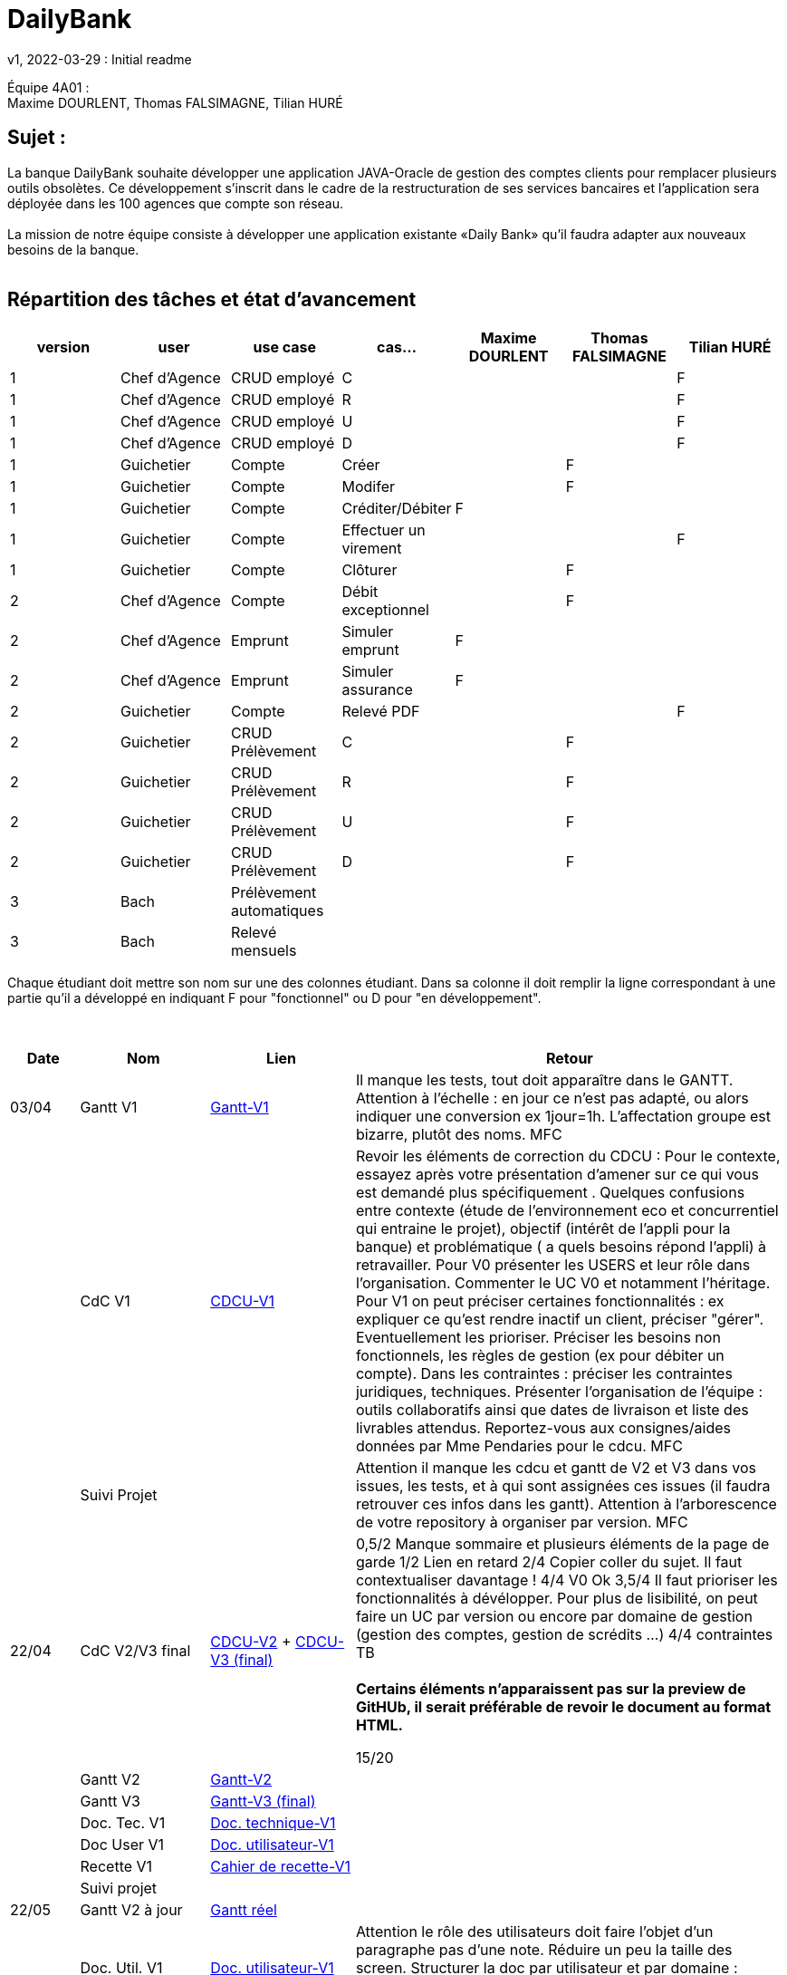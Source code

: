 = DailyBank
v1, 2022-03-29 : Initial readme
:icons: font
:experimental:


Équipe 4A01 : +
Maxime DOURLENT, Thomas FALSIMAGNE, Tilian HURÉ


== Sujet :
[.text-justify]
La banque DailyBank souhaite développer une application JAVA-Oracle de gestion des comptes clients pour remplacer plusieurs outils obsolètes. Ce développement s’inscrit dans le cadre de la restructuration de ses services bancaires et l’application sera déployée dans les 100 agences que compte son réseau. +
 +
La mission de notre équipe consiste à développer une application existante «Daily Bank» qu’il faudra adapter aux nouveaux besoins de la banque. +
 +


== Répartition des tâches et état d'avancement
[options="header,footer"]
|=======================
|version|user     |use case   |cas...                 |   Maxime DOURLENT | Thomas FALSIMAGNE  |   Tilian HURÉ
|1    |Chef d'Agence    |CRUD employé  |C| | |F
|1    |Chef d'Agence    |CRUD employé  |R| | |F
|1    |Chef d'Agence    |CRUD employé  |U| | |F
|1    |Chef d'Agence    |CRUD employé  |D| | |F
|1    |Guichetier     | Compte | Créer| |F |
|1    |Guichetier     | Compte | Modifer| |F |
|1    |Guichetier     | Compte | Créditer/Débiter|F | |
|1    |Guichetier     | Compte | Effectuer un virement| | |F
|1    |Guichetier     | Compte | Clôturer| |F |
|2    |Chef d'Agence     | Compte | Débit exceptionnel||F |
|2    |Chef d'Agence     | Emprunt | Simuler emprunt|F| |
|2    |Chef d'Agence     | Emprunt | Simuler assurance|F| |
|2    |Guichetier     | Compte | Relevé PDF|| |F
|2    |Guichetier     | CRUD Prélèvement | C|| F|
|2    |Guichetier     | CRUD Prélèvement | R|| F|
|2    |Guichetier     | CRUD Prélèvement | U|| F|
|2    |Guichetier     | CRUD Prélèvement | D|| F|
|3    |Bach     | Prélèvement automatiques | || |
|3    |Bach     | Relevé mensuels | || |
|=======================

[.text-justify]
Chaque étudiant doit mettre son nom sur une des colonnes étudiant.
Dans sa colonne il doit remplir la ligne correspondant à une partie qu'il a développé en indiquant F pour "fonctionnel" ou D pour "en développement".

{empty} +

[cols="1,2,2,5",options=header]
|===
| Date    | Nom         |  Lien                             | Retour
| 03/04   | Gantt V1    |https://github.com/IUT-Blagnac/sae2022-bank-4a01/blob/main/V1/Gantt/Gantt-V1.pdf[Gantt-V1]| Il manque les tests, tout doit apparaître dans le GANTT. Attention à l'échelle : en jour ce n'est pas adapté, ou alors indiquer une conversion ex 1jour=1h. L'affectation groupe est bizarre, plutôt des noms. MFC
|         | CdC V1      |https://github.com/IUT-Blagnac/sae2022-bank-4a01/blob/main/V1/CDCU/CDCU-V1.adoc[CDCU-V1]|  Revoir les éléments de correction du CDCU :   Pour le contexte, essayez après votre présentation d'amener sur ce qui vous est demandé plus spécifiquement .   Quelques confusions entre contexte (étude de l’environnement eco et concurrentiel qui entraine le projet), objectif (intérêt de l’appli pour la banque) et problématique ( a quels besoins répond l’appli) à retravailler. Pour V0 présenter les USERS et leur rôle dans l’organisation. Commenter le UC V0 et notamment l’héritage. Pour V1 on peut préciser certaines fonctionnalités : ex expliquer ce qu’est rendre inactif un client, préciser "gérer". Eventuellement les prioriser. Préciser les besoins non fonctionnels, les règles de gestion (ex pour débiter un compte). Dans les contraintes : préciser les contraintes juridiques, techniques. Présenter l’organisation de l’équipe : outils collaboratifs ainsi que dates de livraison et liste des livrables attendus. Reportez-vous aux consignes/aides données par Mme Pendaries pour le cdcu. MFC
|         | Suivi Projet |                                   |   Attention il manque les cdcu et gantt de V2 et V3 dans vos issues, les tests, et à qui sont assignées ces issues (il faudra retrouver ces infos dans les gantt). Attention à l'arborescence de votre repository à organiser par version.  MFC         
| 22/04  | CdC V2/V3 final|https://github.com/IUT-Blagnac/sae2022-bank-4a01/blob/main/V2/CDCU/CDCU-V2.adoc[CDCU-V2] + https://github.com/IUT-Blagnac/sae2022-bank-4a01/blob/main/V3/CDCU/CDCU-V3.adoc[CDCU-V3 (final)]|  0,5/2	Manque sommaire et plusieurs éléments de la page de garde
1/2	Lien en retard
2/4	Copier coller du sujet. Il faut contextualiser davantage !
4/4  V0	Ok
3,5/4	Il faut prioriser les fonctionnalités à dévélopper. Pour plus de lisibilité, on peut faire un UC par version ou encore par domaine de gestion (gestion des comptes, gestion de scrédits …)
4/4 contraintes	TB +
 + 
*Certains éléments n'apparaissent pas sur la preview de GitHUb, [red]#il serait préférable de revoir le document au format HTML.#*
	
15/20	

|         | Gantt V2    |https://github.com/IUT-Blagnac/sae2022-bank-4a01/blob/main/V2/Gantt/Gantt-V2.pdf[Gantt-V2]|     
|         | Gantt V3 |https://github.com/IUT-Blagnac/sae2022-bank-4a01/blob/main/V3/Gantt/Gantt-V3.pdf[Gantt-V3 (final)]|     
|         | Doc. Tec. V1 |https://github.com/IUT-Blagnac/sae2022-bank-4a01/blob/main/V1/Documentation/Documentation_Technique-V1.adoc[Doc. technique-V1]|    
|         | Doc User V1    |https://github.com/IUT-Blagnac/sae2022-bank-4a01/blob/main/V1/Documentation/Documentation_Utilisateur-V1.adoc[Doc. utilisateur-V1]|
|         | Recette V1  |https://github.com/IUT-Blagnac/sae2022-bank-4a01/blob/main/V1/Cahier_de_recette/Cahier_de_recette-V1.adoc[Cahier de recette-V1]| 
|         | Suivi projet|   | 
| 22/05   | Gantt V2  à jour    |https://github.com/IUT-Blagnac/sae2022-bank-4a01/blob/main/VERSION%20FINALE/Gantt/Gantt%20r%C3%A9el.pdf[Gantt réel]| 
|         | Doc. Util. V1 |https://github.com/IUT-Blagnac/sae2022-bank-4a01/blob/main/V1/Documentation/Documentation_Utilisateur-V1.adoc[Doc. utilisateur-V1]|     Attention le rôle des utilisateurs doit faire l'objet d'un paragraphe pas d'une note. Réduire un peu la taille des screen. Structurer la doc par utilisateur et par domaine : gestion des clients, gestion des crédits ... N'oubliez pas en entête de préciser de quelle appli il s'agit ... 
|         | Doc. Tec. V1 |https://github.com/IUT-Blagnac/sae2022-bank-4a01/blob/main/V1/Documentation/Documentation_Technique-V1.adoc[Doc. technique-V1]|https://github.com/IUT-Blagnac/sae2022-bank-4a01/blob/main/V1/Documentation/retour_doc_technique.adoc   
|         | Code V1     |https://github.com/IUT-Blagnac/sae2022-bank-4a01/tree/main/V1/Code/src[Code-V1]| 
|         | Recette V1 |https://github.com/IUT-Blagnac/sae2022-bank-4a01/blob/d85e82d750ec5f9895ad56b5f789a307f525ae81/V1/Cahier_de_recette/Cahier_de_recette-V1.adoc[CahierRecetteV1]    |Pas trouvé
|         | Gantt V3 à jour   |https://github.com/IUT-Blagnac/sae2022-bank-4a01/blob/main/VERSION%20FINALE/Gantt/Gantt%20r%C3%A9el.pdf[Gantt réel]| 
|         | `jar` projet |https://github.com/IUT-Blagnac/sae2022-bank-4a01/blob/main/V1/Code/DailyBankApp.jar[.jar-V1]|Pas trouvé
| 05/06   | Gantt V3 à Jour  |https://github.com/IUT-Blagnac/sae2022-bank-4a01/blob/main/VERSION%20FINALE/Gantt/Gantt%20r%C3%A9el.pdf[Gantt réel]|  
|         | Doc. Util. V2 |https://github.com/IUT-Blagnac/sae2022-bank-4a01/blob/ff359fdbbf2cc1c3a244eb33a318707c9e5422cc/V2/Documentation/Documentation_Technique-V2.adoc[Doc. technique-V2]|           
|         | Doc. Tec. V2 |    https://github.com/IUT-Blagnac/sae2022-bank-4a01/blob/add9828427b53f3dab8e801125a78f3b36b053e1/V2/Documentation/Documentation_Utilisateur-V2.adoc[Doc. utilisateur-V2]|     
|         | Code V2     |https://github.com/IUT-Blagnac/sae2022-bank-4a01/tree/main/V2/Code%20source[Code source-V2]|
|         | Recette V2  |https://github.com/IUT-Blagnac/sae2022-bank-4a01/blob/main/V2/Documentation/Cahier_de_recette-V2.adoc[Cahier de recette-V2]|
Pour info il manque des cas du style Débiter un compte cas guichetier on peut retirer la somme et un autre cas pour on ne peut pas...
|         | `jar` projet |https://github.com/IUT-Blagnac/sae2022-bank-4a01/tree/main/V2/Application[jar et exécutables nécessaires]|
|12/06   | Gantt V3 à Jour  |https://github.com/IUT-Blagnac/sae2022-bank-4a01/blob/main/VERSION%20FINALE/Gantt/Gantt%20r%C3%A9el.pdf[Gantt réel]|  
|         | Doc. Util. V3 |         |           
|         | Doc. Tec. V3 |    |     
|         | Code V3     |                       |
|         | Recette V3  |   |
|         | `jar` projet |     |
|===

